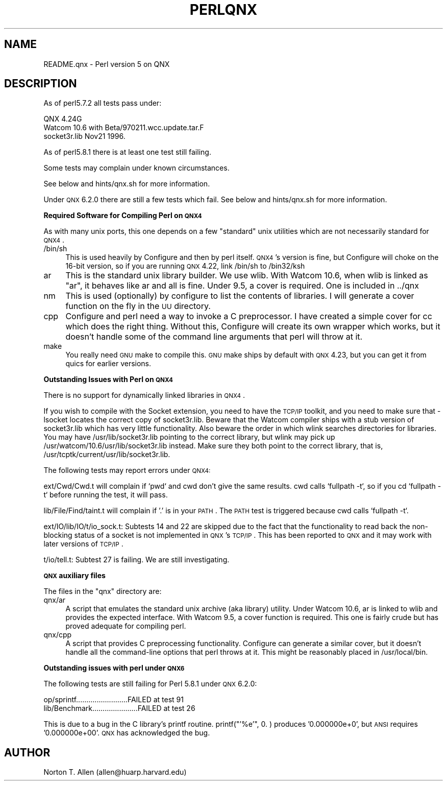 .\" Automatically generated by Pod::Man v1.37, Pod::Parser v1.14
.\"
.\" Standard preamble:
.\" ========================================================================
.de Sh \" Subsection heading
.br
.if t .Sp
.ne 5
.PP
\fB\\$1\fR
.PP
..
.de Sp \" Vertical space (when we can't use .PP)
.if t .sp .5v
.if n .sp
..
.de Vb \" Begin verbatim text
.ft CW
.nf
.ne \\$1
..
.de Ve \" End verbatim text
.ft R
.fi
..
.\" Set up some character translations and predefined strings.  \*(-- will
.\" give an unbreakable dash, \*(PI will give pi, \*(L" will give a left
.\" double quote, and \*(R" will give a right double quote.  | will give a
.\" real vertical bar.  \*(C+ will give a nicer C++.  Capital omega is used to
.\" do unbreakable dashes and therefore won't be available.  \*(C` and \*(C'
.\" expand to `' in nroff, nothing in troff, for use with C<>.
.tr \(*W-|\(bv\*(Tr
.ds C+ C\v'-.1v'\h'-1p'\s-2+\h'-1p'+\s0\v'.1v'\h'-1p'
.ie n \{\
.    ds -- \(*W-
.    ds PI pi
.    if (\n(.H=4u)&(1m=24u) .ds -- \(*W\h'-12u'\(*W\h'-12u'-\" diablo 10 pitch
.    if (\n(.H=4u)&(1m=20u) .ds -- \(*W\h'-12u'\(*W\h'-8u'-\"  diablo 12 pitch
.    ds L" ""
.    ds R" ""
.    ds C` ""
.    ds C' ""
'br\}
.el\{\
.    ds -- \|\(em\|
.    ds PI \(*p
.    ds L" ``
.    ds R" ''
'br\}
.\"
.\" If the F register is turned on, we'll generate index entries on stderr for
.\" titles (.TH), headers (.SH), subsections (.Sh), items (.Ip), and index
.\" entries marked with X<> in POD.  Of course, you'll have to process the
.\" output yourself in some meaningful fashion.
.if \nF \{\
.    de IX
.    tm Index:\\$1\t\\n%\t"\\$2"
..
.    nr % 0
.    rr F
.\}
.\"
.\" For nroff, turn off justification.  Always turn off hyphenation; it makes
.\" way too many mistakes in technical documents.
.hy 0
.if n .na
.\"
.\" Accent mark definitions (@(#)ms.acc 1.5 88/02/08 SMI; from UCB 4.2).
.\" Fear.  Run.  Save yourself.  No user-serviceable parts.
.    \" fudge factors for nroff and troff
.if n \{\
.    ds #H 0
.    ds #V .8m
.    ds #F .3m
.    ds #[ \f1
.    ds #] \fP
.\}
.if t \{\
.    ds #H ((1u-(\\\\n(.fu%2u))*.13m)
.    ds #V .6m
.    ds #F 0
.    ds #[ \&
.    ds #] \&
.\}
.    \" simple accents for nroff and troff
.if n \{\
.    ds ' \&
.    ds ` \&
.    ds ^ \&
.    ds , \&
.    ds ~ ~
.    ds /
.\}
.if t \{\
.    ds ' \\k:\h'-(\\n(.wu*8/10-\*(#H)'\'\h"|\\n:u"
.    ds ` \\k:\h'-(\\n(.wu*8/10-\*(#H)'\`\h'|\\n:u'
.    ds ^ \\k:\h'-(\\n(.wu*10/11-\*(#H)'^\h'|\\n:u'
.    ds , \\k:\h'-(\\n(.wu*8/10)',\h'|\\n:u'
.    ds ~ \\k:\h'-(\\n(.wu-\*(#H-.1m)'~\h'|\\n:u'
.    ds / \\k:\h'-(\\n(.wu*8/10-\*(#H)'\z\(sl\h'|\\n:u'
.\}
.    \" troff and (daisy-wheel) nroff accents
.ds : \\k:\h'-(\\n(.wu*8/10-\*(#H+.1m+\*(#F)'\v'-\*(#V'\z.\h'.2m+\*(#F'.\h'|\\n:u'\v'\*(#V'
.ds 8 \h'\*(#H'\(*b\h'-\*(#H'
.ds o \\k:\h'-(\\n(.wu+\w'\(de'u-\*(#H)/2u'\v'-.3n'\*(#[\z\(de\v'.3n'\h'|\\n:u'\*(#]
.ds d- \h'\*(#H'\(pd\h'-\w'~'u'\v'-.25m'\f2\(hy\fP\v'.25m'\h'-\*(#H'
.ds D- D\\k:\h'-\w'D'u'\v'-.11m'\z\(hy\v'.11m'\h'|\\n:u'
.ds th \*(#[\v'.3m'\s+1I\s-1\v'-.3m'\h'-(\w'I'u*2/3)'\s-1o\s+1\*(#]
.ds Th \*(#[\s+2I\s-2\h'-\w'I'u*3/5'\v'-.3m'o\v'.3m'\*(#]
.ds ae a\h'-(\w'a'u*4/10)'e
.ds Ae A\h'-(\w'A'u*4/10)'E
.    \" corrections for vroff
.if v .ds ~ \\k:\h'-(\\n(.wu*9/10-\*(#H)'\s-2\u~\d\s+2\h'|\\n:u'
.if v .ds ^ \\k:\h'-(\\n(.wu*10/11-\*(#H)'\v'-.4m'^\v'.4m'\h'|\\n:u'
.    \" for low resolution devices (crt and lpr)
.if \n(.H>23 .if \n(.V>19 \
\{\
.    ds : e
.    ds 8 ss
.    ds o a
.    ds d- d\h'-1'\(ga
.    ds D- D\h'-1'\(hy
.    ds th \o'bp'
.    ds Th \o'LP'
.    ds ae ae
.    ds Ae AE
.\}
.rm #[ #] #H #V #F C
.\" ========================================================================
.\"
.IX Title "PERLQNX 1"
.TH PERLQNX 1 "2004-11-05" "perl v5.8.6" "Perl Programmers Reference Guide"
.SH "NAME"
README.qnx \- Perl version 5 on QNX
.SH "DESCRIPTION"
.IX Header "DESCRIPTION"
As of perl5.7.2 all tests pass under:
.PP
.Vb 3
\&  QNX 4.24G
\&  Watcom 10.6 with Beta/970211.wcc.update.tar.F
\&  socket3r.lib Nov21 1996.
.Ve
.PP
As of perl5.8.1 there is at least one test still failing.
.PP
Some tests may complain under known circumstances.
.PP
See below and hints/qnx.sh for more information.
.PP
Under \s-1QNX\s0 6.2.0 there are still a few tests which fail.
See below and hints/qnx.sh for more information.
.Sh "Required Software for Compiling Perl on \s-1QNX4\s0"
.IX Subsection "Required Software for Compiling Perl on QNX4"
As with many unix ports, this one depends on a few \*(L"standard\*(R"
unix utilities which are not necessarily standard for \s-1QNX4\s0.
.IP "/bin/sh" 4
.IX Item "/bin/sh"
This is used heavily by Configure and then by
perl itself. \s-1QNX4\s0's version is fine, but Configure
will choke on the 16\-bit version, so if you are
running \s-1QNX\s0 4.22, link /bin/sh to /bin32/ksh
.IP "ar" 4
.IX Item "ar"
This is the standard unix library builder.
We use wlib. With Watcom 10.6, when wlib is
linked as \*(L"ar\*(R", it behaves like ar and all is
fine. Under 9.5, a cover is required. One is
included in ../qnx
.IP "nm" 4
.IX Item "nm"
This is used (optionally) by configure to list
the contents of libraries. I will generate
a cover function on the fly in the \s-1UU\s0 directory.
.IP "cpp" 4
.IX Item "cpp"
Configure and perl need a way to invoke a C
preprocessor. I have created a simple cover
for cc which does the right thing. Without this,
Configure will create its own wrapper which works,
but it doesn't handle some of the command line arguments
that perl will throw at it.
.IP "make" 4
.IX Item "make"
You really need \s-1GNU\s0 make to compile this. \s-1GNU\s0 make
ships by default with \s-1QNX\s0 4.23, but you can get it
from quics for earlier versions.
.Sh "Outstanding Issues with Perl on \s-1QNX4\s0"
.IX Subsection "Outstanding Issues with Perl on QNX4"
There is no support for dynamically linked libraries in \s-1QNX4\s0.
.PP
If you wish to compile with the Socket extension, you need
to have the \s-1TCP/IP\s0 toolkit, and you need to make sure that
\&\-lsocket locates the correct copy of socket3r.lib. Beware
that the Watcom compiler ships with a stub version of
socket3r.lib which has very little functionality. Also
beware the order in which wlink searches directories for
libraries. You may have /usr/lib/socket3r.lib pointing to
the correct library, but wlink may pick up
/usr/watcom/10.6/usr/lib/socket3r.lib instead. Make sure
they both point to the correct library, that is,
/usr/tcptk/current/usr/lib/socket3r.lib.
.PP
The following tests may report errors under \s-1QNX4:\s0
.PP
ext/Cwd/Cwd.t will complain if `pwd` and cwd don't give
the same results. cwd calls `fullpath \-t`, so if you
cd `fullpath \-t` before running the test, it will
pass.
.PP
lib/File/Find/taint.t will complain if '.' is in your
\&\s-1PATH\s0. The \s-1PATH\s0 test is triggered because cwd calls
`fullpath \-t`.
.PP
ext/IO/lib/IO/t/io_sock.t: Subtests 14 and 22 are skipped due to
the fact that the functionality to read back the non-blocking
status of a socket is not implemented in \s-1QNX\s0's \s-1TCP/IP\s0. This has
been reported to \s-1QNX\s0 and it may work with later versions of
\&\s-1TCP/IP\s0.
.PP
t/io/tell.t: Subtest 27 is failing. We are still investigating.
.Sh "\s-1QNX\s0 auxiliary files"
.IX Subsection "QNX auxiliary files"
The files in the \*(L"qnx\*(R" directory are:
.IP "qnx/ar" 4
.IX Item "qnx/ar"
A script that emulates the standard unix archive (aka library)
utility.  Under Watcom 10.6, ar is linked to wlib and provides the
expected interface. With Watcom 9.5, a cover function is
required. This one is fairly crude but has proved adequate for
compiling perl.
.IP "qnx/cpp" 4
.IX Item "qnx/cpp"
A script that provides C preprocessing functionality.  Configure can
generate a similar cover, but it doesn't handle all the command-line
options that perl throws at it. This might be reasonably placed in
/usr/local/bin.
.Sh "Outstanding issues with perl under \s-1QNX6\s0"
.IX Subsection "Outstanding issues with perl under QNX6"
The following tests are still failing for Perl 5.8.1 under \s-1QNX\s0 6.2.0:
.PP
.Vb 2
\&  op/sprintf.........................FAILED at test 91
\&  lib/Benchmark......................FAILED at test 26
.Ve
.PP
This is due to a bug in the C library's printf routine.
printf(\*(L"'%e'\*(R", 0. ) produces '0.000000e+0', but \s-1ANSI\s0 requires
\&'0.000000e+00'. \s-1QNX\s0 has acknowledged the bug.
.SH "AUTHOR"
.IX Header "AUTHOR"
Norton T. Allen (allen@huarp.harvard.edu)
